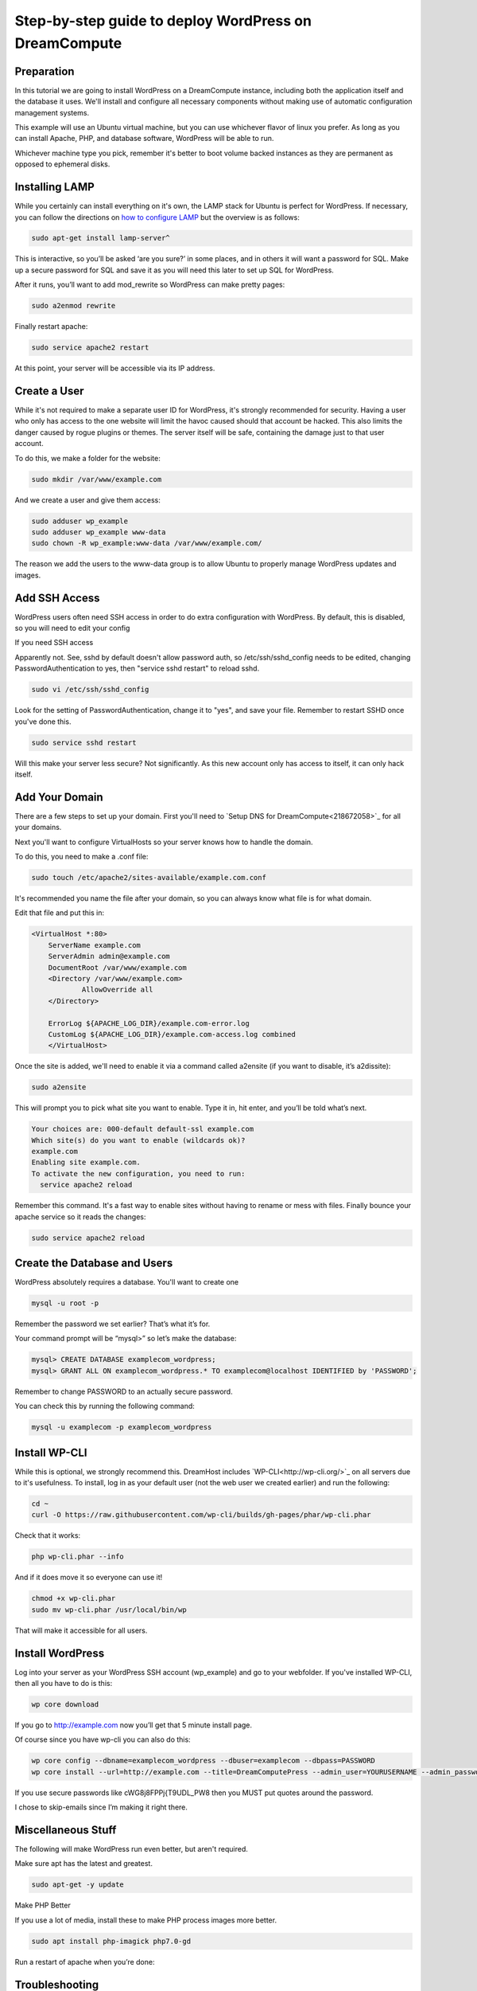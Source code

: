 ====================================================
Step-by-step guide to deploy WordPress on DreamCompute
====================================================

Preparation
~~~~~~~~~~~~

In this tutorial we are going to install WordPress on a DreamCompute
instance, including both the application itself and the database it uses.
We'll install and configure all necessary components without making use of
automatic configuration management systems. 

This example will use an Ubuntu virtual machine, but you can use whichever
flavor of linux you prefer. As long as you can install Apache, PHP, and
database software, WordPress will be able to run.

Whichever machine type you pick, remember it's better to boot volume backed 
instances as they are permanent as opposed to ephemeral disks.

Installing LAMP
~~~~~~~~~~~~~~~

While you certainly can install everything on it's own, the LAMP stack for
Ubuntu is perfect for WordPress. If necessary, you can follow the directions
on `how to configure LAMP <215879467-How-to-Configure-LAMP-on-DreamCompute-running-Debian-or-Ubuntu>`_ but the overview
is as follows:

.. code::

    sudo apt-get install lamp-server^

This is interactive, so you’ll be asked ‘are you sure?’ in some places, and in others it will want a password for SQL. Make up a secure password for SQL and save it as you will need this later to set up SQL for WordPress.

After it runs, you’ll want to add mod_rewrite so WordPress can make pretty pages:

.. code::

    sudo a2enmod rewrite

Finally restart apache:

.. code::

    sudo service apache2 restart

At this point, your server will be accessible via its IP address.

Create a User
~~~~~~~~~~~~~

While it's not required to make a separate user ID for WordPress, it's strongly recommended for security. Having a user who only has access to the one website will limit the havoc caused should that account be hacked. This also limits the danger caused by rogue plugins or themes. The server itself will be safe, containing the damage just to that user account.

To do this, we make a folder for the website:

.. code::

    sudo mkdir /var/www/example.com

And we create a user and give them access:

.. code::

    sudo adduser wp_example
    sudo adduser wp_example www-data
    sudo chown -R wp_example:www-data /var/www/example.com/

The reason we add the users to the www-data group is to allow Ubuntu to properly manage WordPress updates and images.

Add SSH Access
~~~~~~~~~~~~~~

WordPress users often need SSH access in order to do extra configuration with WordPress. By default, this is disabled, so you will need to edit your config

If you need SSH access

Apparently not. See, sshd by default doesn't allow password auth, so /etc/ssh/sshd_config needs to be edited, changing PasswordAuthentication to yes, then "service sshd restart" to reload sshd.

.. code::

    sudo vi /etc/ssh/sshd_config

Look for the setting of PasswordAuthentication, change it to "yes", and save your file. Remember to restart SSHD once you've done this.

.. code::

    sudo service sshd restart

Will this make your server less secure? Not significantly. As this new account only has access to itself, it can only hack itself.

Add Your Domain
~~~~~~~~~~~~~~~

There are a few steps to set up your domain. First you'll need to `Setup DNS for DreamCompute<218672058>`_ for all your domains.

Next you'll want to configure VirtualHosts so your server knows how to handle the domain.

To do this, you need to make a .conf file:

.. code::

    sudo touch /etc/apache2/sites-available/example.com.conf

It's recommended you name the file after your domain, so you can always know what file is for what domain.

Edit that file and put this in:

.. code::

    <VirtualHost *:80>
        ServerName example.com
        ServerAdmin admin@example.com
        DocumentRoot /var/www/example.com
        <Directory /var/www/example.com>
            	AllowOverride all
        </Directory>

        ErrorLog ${APACHE_LOG_DIR}/example.com-error.log
        CustomLog ${APACHE_LOG_DIR}/example.com-access.log combined
	</VirtualHost>

Once the site is added, we'll need to enable it via a command called a2ensite (if you want to disable, it’s a2dissite):

.. code::

    sudo a2ensite

This will prompt you to pick what site you want to enable. Type it in, hit enter, and you’ll be told what’s next.

.. code::

    Your choices are: 000-default default-ssl example.com
    Which site(s) do you want to enable (wildcards ok)?
    example.com
    Enabling site example.com.
    To activate the new configuration, you need to run:
      service apache2 reload

Remember this command. It's a fast way to enable sites without having to rename or mess with files. Finally bounce your apache service so it reads the changes:

.. code::

    sudo service apache2 reload

Create the Database and Users
~~~~~~~~~~~~~~~~~~~~~~~~~~~~~

WordPress absolutely requires a database. You'll want to create one 

.. code::

    mysql -u root -p

Remember the password we set earlier? That’s what it’s for.

Your command prompt will be “mysql>” so let’s make the database:

.. code::

    mysql> CREATE DATABASE examplecom_wordpress;
    mysql> GRANT ALL ON examplecom_wordpress.* TO examplecom@localhost IDENTIFIED by 'PASSWORD';

Remember to change PASSWORD to an actually secure password.

You can check this by running the following command:

.. code::

    mysql -u examplecom -p examplecom_wordpress

Install WP-CLI
~~~~~~~~~~~~~~

While this is optional, we strongly recommend this. DreamHost includes `WP-CLI<http://wp-cli.org/>`_ on all servers due to it's usefulness. To install, log in as your default user (not the web user we created earlier) and run the following:

.. code::

    cd ~
    curl -O https://raw.githubusercontent.com/wp-cli/builds/gh-pages/phar/wp-cli.phar

Check that it works: 

.. code::

    php wp-cli.phar --info

And if it does move it so everyone can use it!

.. code::

    chmod +x wp-cli.phar
    sudo mv wp-cli.phar /usr/local/bin/wp

That will make it accessible for all users.

Install WordPress
~~~~~~~~~~~~~~~~~

Log into your server as your WordPress SSH account (wp_example) and go to your webfolder. If you've installed WP-CLI, then all you have to do is this:

.. code::

    wp core download

If you go to http://example.com now you’ll get that 5 minute install page.

Of course since you have wp-cli you can also do this:

.. code::

    wp core config --dbname=examplecom_wordpress --dbuser=examplecom --dbpass=PASSWORD
    wp core install --url=http://example.com --title=DreamComputePress --admin_user=YOURUSERNAME --admin_password=PASSWORD --admin_email=admin@example.com --skip-email

If you use secure passwords like cWG8j8FPPj{T9UDL_PW8 then you MUST put quotes around the password.

I chose to skip-emails since I’m making it right there.

Miscellaneous Stuff
~~~~~~~~~~~~~~~~~~~

The following will make WordPress run even better, but aren't required.

Make sure apt has the latest and greatest.

.. code::

    sudo apt-get -y update

Make PHP Better

If you use a lot of media, install these to make PHP process images more better.

.. code::

    sudo apt install php-imagick php7.0-gd

Run a restart of apache when you’re done:

Troubleshooting
~~~~~~~~~~~~~~~

If WordPress can’t save files, you probably forgot to put your user in the right group:

.. code::

    sudo adduser wp_example www-data
    sudo chown -R wp_example:www-data /var/www/example.com/

If that still doesn’t work, try this:

.. code::

    sudo chgrp -R www-data /var/www/example.com/
    sudo chmod -R g+w /var/www/example.com/

If pretty permalinks don't work, make sure you installed rewrite:

.. code::

    sudo a2enmod rewrite && sudo service apache2 restart

And make absolutely sure you have AllowOverride set to All in your Virtual Host:

.. code::

	<Directory /var/www/example.com>
		AllowOverride all
	</Directory>

It won’t work without it.